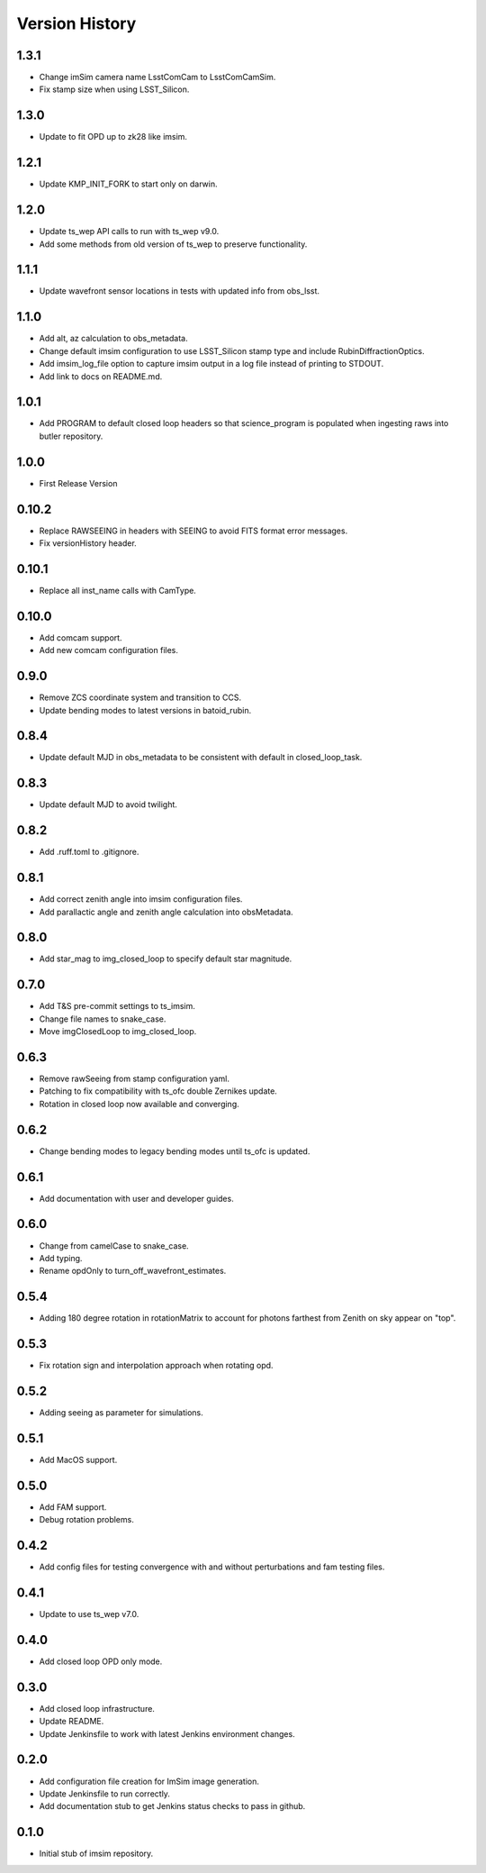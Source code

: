 .. py:currentmodule:: lsst.ts.imsim

.. _lsst.ts.imsim-version_history:

##################
Version History
##################

-------------
1.3.1
-------------

* Change imSim camera name LsstComCam to LsstComCamSim.
* Fix stamp size when using LSST_Silicon.

-------------
1.3.0
-------------

* Update to fit OPD up to zk28 like imsim.

-------------
1.2.1
-------------

* Update KMP_INIT_FORK to start only on darwin.

-------------
1.2.0
-------------

* Update ts_wep API calls to run with ts_wep v9.0.
* Add some methods from old version of ts_wep to preserve functionality.

-------------
1.1.1
-------------

* Update wavefront sensor locations in tests with updated info from obs_lsst.

-------------
1.1.0
-------------

* Add alt, az calculation to obs_metadata.
* Change default imsim configuration to use LSST_Silicon stamp type and include RubinDiffractionOptics.
* Add imsim_log_file option to capture imsim output in a log file instead of printing to STDOUT.
* Add link to docs on README.md.

-------------
1.0.1
-------------

* Add PROGRAM to default closed loop headers so that science_program is populated when ingesting raws into butler repository.

-------------
1.0.0
-------------

* First Release Version

-------------
0.10.2
-------------

* Replace RAWSEEING in headers with SEEING to avoid FITS format error messages.
* Fix versionHistory header.

-------------
0.10.1
-------------

* Replace all inst_name calls with CamType.

-------------
0.10.0
-------------

* Add comcam support.
* Add new comcam configuration files.

-------------
0.9.0
-------------

* Remove ZCS coordinate system and transition to CCS.
* Update bending modes to latest versions in batoid_rubin.

-------------
0.8.4
-------------

* Update default MJD in obs_metadata to be consistent with default in closed_loop_task.

-------------
0.8.3
-------------

* Update default MJD to avoid twilight.

-------------
0.8.2
-------------

* Add .ruff.toml to .gitignore.

-------------
0.8.1
-------------

* Add correct zenith angle into imsim configuration files.
* Add parallactic angle and zenith angle calculation into obsMetadata.

-------------
0.8.0
-------------

* Add star_mag to img_closed_loop to specify default star magnitude.

-------------
0.7.0
-------------

* Add T&S pre-commit settings to ts_imsim.
* Change file names to snake_case.
* Move imgClosedLoop to img_closed_loop.

-------------
0.6.3
-------------

* Remove rawSeeing from stamp configuration yaml.
* Patching to fix compatibility with ts_ofc double Zernikes update.
* Rotation in closed loop now available and converging.

-------------
0.6.2
-------------

* Change bending modes to legacy bending modes until ts_ofc is updated.

-------------
0.6.1
-------------

* Add documentation with user and developer guides.

-------------
0.6.0
-------------

* Change from camelCase to snake_case.
* Add typing.
* Rename opdOnly to turn_off_wavefront_estimates.

-------------
0.5.4
-------------

* Adding 180 degree rotation in rotationMatrix to account for photons farthest from Zenith on sky appear on "top".

.. _lsst.ts.imsim-0.5.3:

-------------
0.5.3
-------------

* Fix rotation sign and interpolation approach when rotating opd.

.. _lsst.ts.imsim-0.5.2:

-------------
0.5.2
-------------

* Adding seeing as parameter for simulations.

.. _lsst.ts.imsim-0.5.1:

-------------
0.5.1
-------------

* Add MacOS support.

.. _lsst.ts.imsim-0.5.0:

-------------
0.5.0
-------------

* Add FAM support.
* Debug rotation problems.

.. _lsst.ts.imsim-0.4.2:

-------------
0.4.2
-------------

* Add config files for testing convergence with and without perturbations and fam testing files.

.. _lsst.ts.imsim-0.4.1:

-------------
0.4.1
-------------

* Update to use ts_wep v7.0.

.. _lsst.ts.imsim-0.4.0:

-------------
0.4.0
-------------

* Add closed loop OPD only mode.

.. _lsst.ts.imsim-0.3.0:

-------------
0.3.0
-------------

* Add closed loop infrastructure.
* Update README.
* Update Jenkinsfile to work with latest Jenkins environment changes.

.. _lsst.ts.imsim-0.2.0:

-------------
0.2.0
-------------

* Add configuration file creation for ImSim image generation.
* Update Jenkinsfile to run correctly.
* Add documentation stub to get Jenkins status checks to pass in github.

.. _lsst.ts.imsim-0.1.0:

-------------
0.1.0
-------------

* Initial stub of imsim repository.
